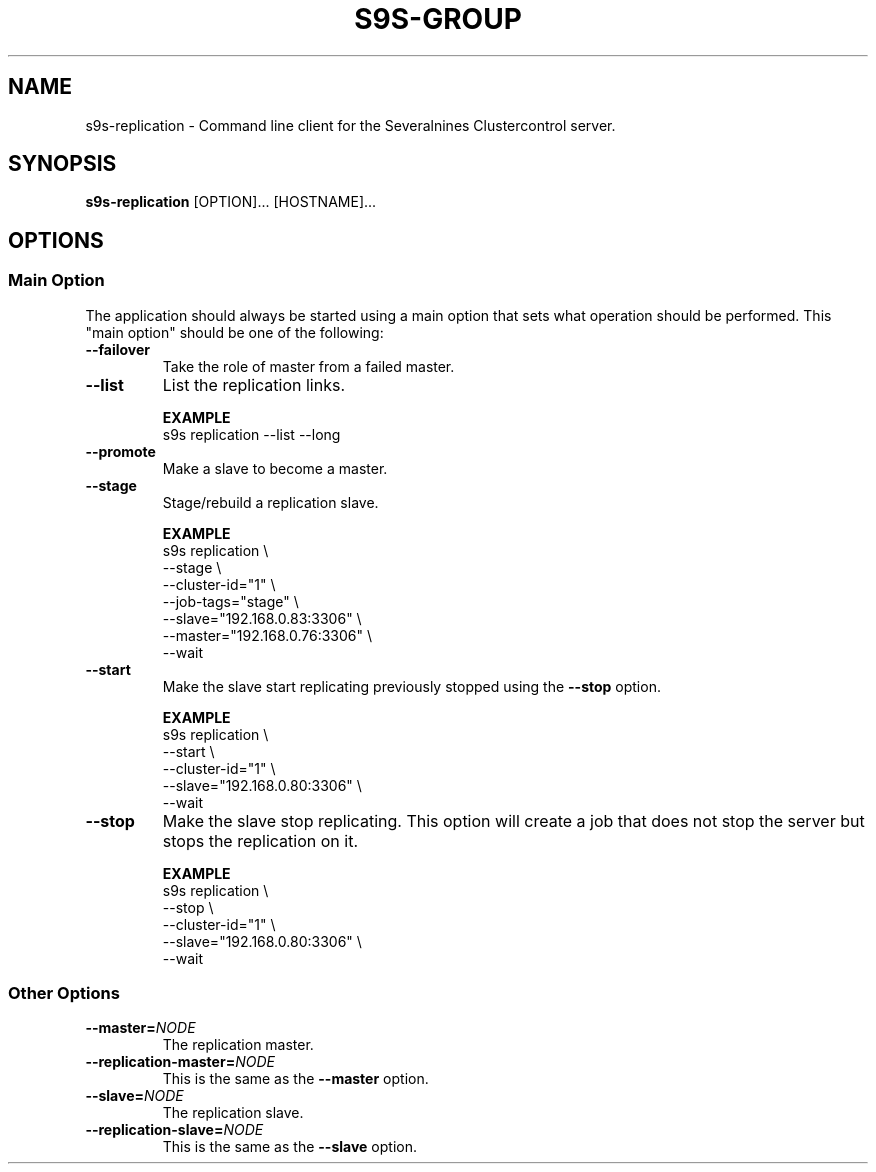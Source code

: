 .TH S9S-GROUP 1 "August 6, 2019"
.SH NAME
s9s-replication - Command line client for the Severalnines Clustercontrol server.
.SH SYNOPSIS
.B s9s-replication
.RI [OPTION]...
.RI [HOSTNAME]...

.\"
.\" The main options.
.\"
.SH OPTIONS
.SS "Main Option"
The application should always be started using a main option that sets what
operation should be performed. This "main option" should be one of the
following:

.TP
.B --failover
Take the role of master from a failed master.

.TP
.B --list
List the replication links.

.B EXAMPLE
.nf
s9s replication --list --long
.fi

.TP
.B --promote
Make a slave to become a master.

.TP
.B --stage
Stage/rebuild a replication slave.

.B EXAMPLE
.nf
s9s replication \\
    --stage \\
    --cluster-id="1" \\
    --job-tags="stage" \\
    --slave="192.168.0.83:3306" \\
    --master="192.168.0.76:3306" \\
    --wait 
.fi

.TP
.B --start
Make the slave start replicating previously stopped using the \fB\-\-stop\fR
option.

.B EXAMPLE
.nf
s9s replication \\
    --start \\
    --cluster-id="1" \\
    --slave="192.168.0.80:3306" \\
    --wait 
.fi

.TP
.B --stop
Make the slave stop replicating. This option will create a job that does not
stop the server but stops the replication on it.

.B EXAMPLE
.nf
s9s replication \\
    --stop \\
    --cluster-id="1" \\
    --slave="192.168.0.80:3306" \\
    --wait 
.fi

.\"
.\" Other options
.\"
.SS Other Options

.TP
.BI --master= NODE
The replication master.

.TP
.BI --replication-master= NODE
This is the same as the \fB\-\-master\fR option.

.TP
.BI --slave= NODE
The replication slave.

.TP
.BI --replication-slave= NODE
This is the same as the \fB\-\-slave\fR option.

